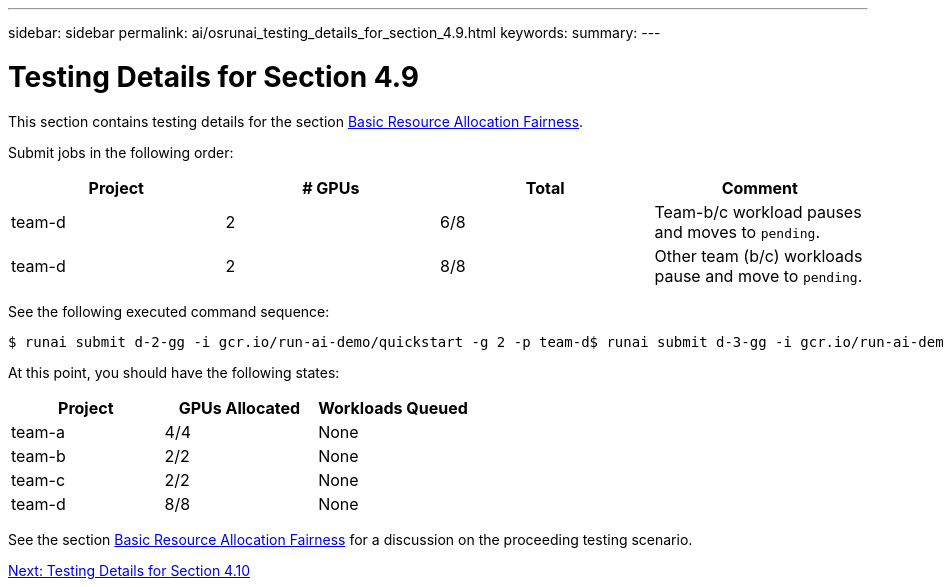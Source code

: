 ---
sidebar: sidebar
permalink: ai/osrunai_testing_details_for_section_4.9.html
keywords:
summary:
---

= Testing Details for Section 4.9
:hardbreaks:
:nofooter:
:icons: font
:linkattrs:
:imagesdir: ./../media/

//
// This file was created with NDAC Version 2.0 (August 17, 2020)
//
// 2020-09-11 12:14:20.934374
//

This section contains testing details for the section link:osrunai_basic_resource_allocation_fairness.html[Basic Resource Allocation Fairness].

Submit jobs in the following order:

|===
|Project |# GPUs |Total |Comment

|team-d
|2
|6/8
|Team-b/c workload pauses and moves to `pending`.
|team-d
|2
|8/8
|Other team (b/c) workloads pause and move to `pending`.
|===

See the following executed command sequence:

....
$ runai submit d-2-gg -i gcr.io/run-ai-demo/quickstart -g 2 -p team-d$ runai submit d-3-gg -i gcr.io/run-ai-demo/quickstart -g 2 -p team-d
....

At this point, you should have the following states:

|===
|Project |GPUs Allocated |Workloads Queued

|team-a
|4/4
|None
|team-b
|2/2
|None
|team-c
|2/2
|None
|team-d
|8/8
|None
|===

See the section link:osrunai_basic_resource_allocation_fairness.html[Basic Resource Allocation Fairness] for a discussion on the proceeding testing scenario.

link:ai/osrunai_testing_details_for_section_4.10.html[Next: Testing Details for Section 4.10]
